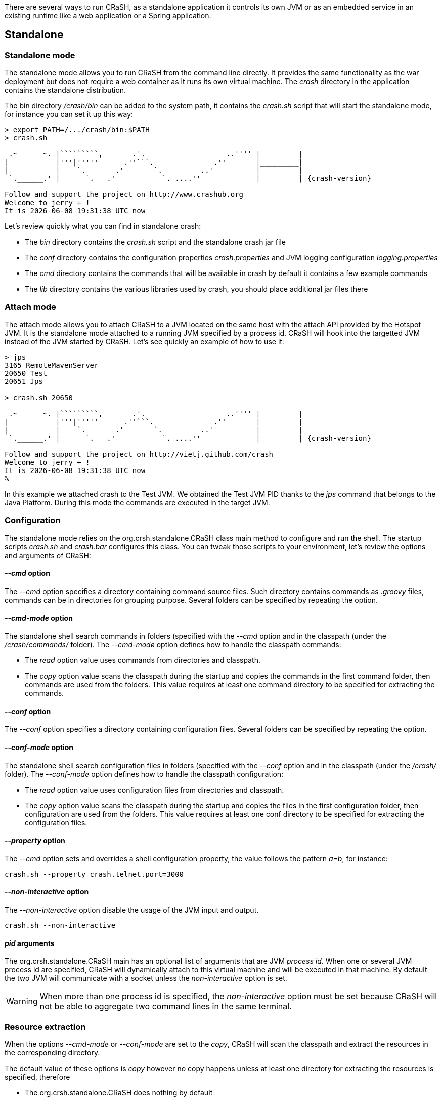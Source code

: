 There are several ways to run CRaSH, as a standalone application it controls its own JVM or as an embedded
service in an existing runtime like a web application or a Spring application.

== Standalone

=== Standalone mode

The standalone mode allows you to run CRaSH from the command line directly. It provides the same functionality as the
war deployment but does not require a web container as it runs its own virtual machine. The _crash_ directory
in the application contains the standalone distribution.

The bin directory _/crash/bin_ can be added to the system path, it contains the _crash.sh_ script that will start
the standalone mode, for instance you can set it up this way:

[subs="attributes,specialcharacters", options="nowrap"]
----
> export PATH=/.../crash/bin:$PATH
> crash.sh
   ______
 .~      ~. |`````````,       .'.                   ..'''' |         |
|           |'''|'''''      .''```.              .''       |_________|
|           |    `.       .'       `.         ..'          |         |
 `.______.' |      `.   .'           `. ....''             |         | {crash-version}

Follow and support the project on http://www.crashub.org
Welcome to jerry + !
It is {localdatetime} now
----

Let's review quickly what you can find in standalone crash:

* The _bin_ directory contains the _crash.sh_ script and the standalone crash jar file
* The _conf_ directory contains the configuration properties _crash.properties_ and JVM logging configuration _logging.properties_
* The _cmd_ directory contains the commands that will be available in crash by default it contains a few example commands
* The _lib_ directory contains the various libraries used by crash, you should place additional jar files there

=== Attach mode

The attach mode allows you to attach CRaSH to a JVM located on the same host with the attach API provided by the Hotspot
JVM. It is the standalone mode attached to a running JVM specified by a process id. CRaSH will hook into the targetted JVM
instead of the JVM started by CRaSH. Let's see quickly an example of how to use it:

[subs="attributes,specialcharacters", options="nowrap"]
----
> jps
3165 RemoteMavenServer
20650 Test
20651 Jps

> crash.sh 20650
   ______
 .~      ~. |`````````,       .'.                   ..'''' |         |
|           |'''|'''''      .''```.              .''       |_________|
|           |    `.       .'       `.         ..'          |         |
 `.______.' |      `.   .'           `. ....''             |         | {crash-version}

Follow and support the project on http://vietj.github.com/crash
Welcome to jerry + !
It is {localdatetime} now
%
----

In this example we attached crash to the Test JVM. We obtained the Test JVM PID thanks to the _jps_ command that belongs
to the Java Platform. During this mode the commands are executed in the target JVM.

=== Configuration

The standalone mode relies on the +org.crsh.standalone.CRaSH+ class main method to configure and run the shell. The
startup scripts _crash.sh_ and _crash.bar_ configures this class. You can tweak those scripts to your environment,
let's review the options and arguments of +CRaSH+:

==== _--cmd_ option

The _--cmd_ option specifies a directory containing command source files. Such directory contains commands as _.groovy_ files,
commands can be in directories for grouping purpose. Several folders can be specified by repeating the option.

==== _--cmd-mode_ option

The standalone shell search commands in folders (specified with the _--cmd_ option and in the classpath (under the
_/crash/commands/_ folder). The _--cmd-mode_ option defines how to handle the classpath commands:

* The _read_ option value uses commands from directories and classpath.
* The _copy_ option value scans the classpath during the startup and copies the commands in the first command folder, then commands
 are used from the folders. This value requires at least one command directory to be specified for extracting the commands.

==== _--conf_ option

The _--conf_ option specifies a directory containing configuration files. Several folders can be specified by repeating the option.

==== _--conf-mode_ option

The standalone shell search configuration files in folders (specified with the _--conf_ option and in the classpath (under the
_/crash/_ folder). The _--conf-mode_ option defines how to handle the classpath configuration:

* The _read_ option value uses configuration files from directories and classpath.
* The _copy_ option value scans the classpath during the startup and copies the files in the first configuration folder, then configuration
 are used from the folders. This value requires at least one conf directory to be specified for extracting the configuration files.

==== _--property_ option

The _--cmd_ option sets and overrides a shell configuration property, the value follows the pattern _a=b_, for instance:

----
crash.sh --property crash.telnet.port=3000
----

==== _--non-interactive_ option

The _--non-interactive_ option disable the usage of the JVM input and output.

----
crash.sh --non-interactive
----

==== _pid_ arguments

The +org.crsh.standalone.CRaSH+ main has an optional list of arguments that are JVM _process id_. When one or several JVM process id
  are specified, CRaSH will dynamically attach to this virtual machine and will be executed in that machine. By default the two JVM will
  communicate with a socket unless the _non-interactive_ option is set.

WARNING: When more than one process id is specified, the _non-interactive_ option must be set because CRaSH will not be able
to aggregate two command lines in the same terminal.

=== Resource extraction

When the options _--cmd-mode_ or _--conf-mode_ are set to the _copy_, CRaSH will scan the classpath and extract the
 resources in the corresponding directory.

The default value of these options is _copy_ however no copy happens unless at least one directory for extracting the resources
is specified, therefore

* The +org.crsh.standalone.CRaSH+ does nothing by default
* The _crash.sh_ or _crash.bat_ extracts the resources in the corresponding directory as the _cmd_ and _conf_ directories
are specified

To prevent any resource copying the value _read_ should be used.

== Embedded mode

=== Embedding in a web app

CRaSH can use a standard web archive to be deployed in a web container. The war file is used for its packaging capabilities
and triggering the CRaSH life cycle start/stop. In this mode CRaSH has two packaging available:

* A __core__ war file found under _deploy/core/crash.war_ provides the base CRaSH functionnalities
* A __gatein__ war file found under _deploy/gatein/crash.war_ provides additional Java Content Repository (JCR)
  features but deploys only in a GateIn server (Tomcat or JBoss). It extends the core packaging and adds:
** JCR browsing and interactions
** SCP support for JCR import and export

You have to copy the _crash.war_ in the appropriate server, regardless of the packaging used.

If you want you can embed CRaSH in your own _web.xml_ configuration:

.Embedding CRaSH in a web application
[source,xml]
----
<web-app>
  <listener>
    <listener-class>org.crsh.plugin.WebPluginLifeCycle</listener-class>
  </listener>
</web-app>
----

=== Embedding in Spring

CRaSH can be easily embedded and configured in a Spring configuration.

==== Embedding as a Spring bean

Here is an example of embedding crash:

.Embedding CRaSH in Spring
[source,xml]
----
<?xml version="1.0" encoding="UTF-8"?>
<beans xmlns="http://www.springframework.org/schema/beans"
       xmlns:xsi="http://www.w3.org/2001/XMLSchema-instance"
       xsi:schemaLocation="http://www.springframework.org/schema/beans
       http://www.springframework.org/schema/beans/spring-beans-3.0.xsd">

	<bean class="org.crsh.spring.SpringBootstrap">
    <property name="config">
      <props>
        <!-- VFS configuration -->
        <prop key="crash.vfs.refresh_period">1</prop>

        <!-- SSH configuration -->
        <prop key="crash.ssh.port">2000</prop>

        <!-- Optional SSH timeouts -->
        <prop key="crash.ssh.auth-timeout">300000</prop>
        <prop key="crash.ssh.idle-timeout">300000</prop>

        <!-- Telnet configuration -->
        <prop key="crash.telnet.port">5000</prop>

        <!-- Authentication configuration -->
        <prop key="crash.auth">simple</prop>
        <prop key="crash.auth.simple.username">admin</prop>
        <prop key="crash.auth.simple.password">admin</prop>
      </props>
    </property>
  </bean>

</beans>
----

The configuration properties are set as properties with the _config_ property of the +SpringBootstrap+ bean.

Any Spring managed beans that extend +org.crsh.plugin.CRaSHPlugin+ will be automatically
registered as plugins in addition to those declared in +META-INF/services/org.crsh.plugin.CRaSHPlugin+.

For example, the following implements a CRaSH authentication plugin that uses a JDBC DataSource 
managed by Spring:

.Spring managed authentication plugin
[source,java]
----
package example;

import java.sql.Connection;
import java.sql.PreparedStatement;
import java.sql.ResultSet;

import javax.sql.DataSource;

import org.crsh.auth.AuthenticationPlugin;
import org.crsh.plugin.CRaSHPlugin;
import org.springframework.beans.factory.annotation.Autowired;
import org.springframework.stereotype.Component;

@Component("dbCrshAuth")
public class DbCrshAuthPlugin extends CRaSHPlugin<AuthenticationPlugin>
        implements AuthenticationPlugin {

    @Autowired
    private DataSource dataSource;

    @Override
    public AuthenticationPlugin getImplementation() {
        return this;
    }

    @Override
    public boolean authenticate(String username, String password)
            throws Exception {
        Connection conn = dataSource.getConnection();
        
        PreparedStatement statement = conn
                .prepareStatement("SELECT COUNT(*) FROM users WHERE username = ? AND password = ?");
        statement.setString(1, username);
        statement.setString(2, password);
        
        ResultSet rs = statement.executeQuery();
        return rs.getInt(1) >= 1;
    }

    @Override
    public String getName() {
        return "dbCrshAuth";
    }
    
    public void setDataSource(DataSource dataSource) {
        this.dataSource = dataSource;
    }
}
----

The above code uses Spring annotation driven beans, but this works the same with beans configured 
in XML:

.Custom authentication bean in spring.xml
[source,xml]
----
<?xml version="1.0" encoding="UTF-8"?>
<beans xmlns="http://www.springframework.org/schema/beans"
       xmlns:xsi="http://www.w3.org/2001/XMLSchema-instance"
       xsi:schemaLocation="http://www.springframework.org/schema/beans
       http://www.springframework.org/schema/beans/spring-beans-3.0.xsd">

    <bean class="example.DbCrshAuthPlugin">
        <property name="dataSource" ref="dataSource"/>
    </bean>

</beans>
----

==== Embedding in a Spring web app

In case you are embedding CRaSH in a Spring application running with a servlet container, the bean
 +org.crsh.spring.SpringWebBootstrap+ can be used instead of +org.crsh.spring.SpringBootstrap+. The +SpringWebBootstrap+
 extends the +SpringBootstrap+ class and adds the _WEB-INF/crash_ directory to the command path.

An example packaging comes with the CRaSH distribution, a _spring_ war file found under _deploy/spring/crash.war_ provides
the base CRaSH functionnalities bootstrapped by the Spring Framework. It can be used as an example for embedding CRaSH
 in Spring.

This example is bundled with a _spring_ command that shows how the Spring factory or beans can be accessed within
a CRaSH command.
